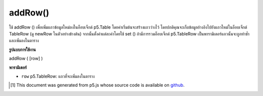 .. raw:: html

	<script src="https://sketch.netpie.io/widget/p5-widget.js"></script>

addRow()
========

ใช้ addRow () เพื่อเพิ่มแถวข้อมูลใหม่ลงในอ็อบเจ็กต์ p5.Table โดยค่าเริ่มต้นจะสร้างแถวว่างไว้ โดยปกติคุณจะเก็บข้อมูลอ้างอิงไปยังแถวใหม่ในอ็อบเจ็กต์ TableRow (ดู newRow ในตัวอย่างข้างต้น) จากนั้นตั้งค่าแต่ละค่าโดยใช้ set () ถ้ามีการรวมอ็อบเจ็กต์ p5.TableRow เป็นพารามิเตอร์แถวนั้นจะถูกทำซ้ำและเพิ่มลงในตาราง

.. Use addRow() to add a new row of data to a p5.Table object. By default,
..  an empty row is created. Typically, you would store a reference to
..  the new row in a TableRow object (see newRow in the example above),
..  and then set individual values using set().
..  If a p5.TableRow object is included as a parameter, then that row is
..  duplicated and added to the table.

**รูปแบบการใช้งาน**

addRow ( [row] )

**พารามิเตอร์**

- ``row``  p5.TableRow: แถวที่จะเพิ่มลงในตาราง

.. ``row``  p5.TableRow: row to be added to the table

.. raw:: html

	<script type="text/p5" data-autoplay data-hide-sourcecode>
	// Given the CSV file "mammals.csv"
	// in the project's "assets" folder:
	//
	// id,species,name
	// 0,Capra hircus,Goat
	// 1,Panthera pardus,Leopard
	// 2,Equus zebra,Zebra
	
	var table;
	
	function preload() {
	  //my table is comma separated value "csv"
	  //and has a header specifying the columns labels
	  table = loadTable("assets/mammals.csv", "csv", "header");
	}
	
	function setup() {
	  //add a row
	  var newRow = table.addRow();
	  newRow.setString("id", table.getRowCount() - 1);
	  newRow.setString("species", "Canis Lupus");
	  newRow.setString("name", "Wolf");
	
	  //print the results
	  for (var r = 0; r < table.getRowCount(); r++)
	    for (var c = 0; c < table.getColumnCount(); c++)
	      print(table.getString(r, c));
	}

	</script>

	<br><br>

..  [#f1] This document was generated from p5.js whose source code is available on `github <https://github.com/processing/p5.js>`_.
